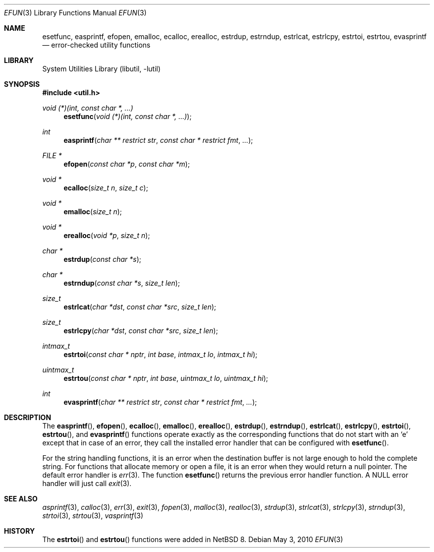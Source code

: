 .\"     $NetBSD$
.\"
.\" Copyright (c) 2006 The NetBSD Foundation, Inc.
.\" All rights reserved.
.\"
.\" This code is derived from software contributed to The NetBSD Foundation
.\" by Christos Zoulas.
.\"
.\" Redistribution and use in source and binary forms, with or without
.\" modification, are permitted provided that the following conditions
.\" are met:
.\" 1. Redistributions of source code must retain the above copyright
.\"    notice, this list of conditions and the following disclaimer.
.\" 2. Redistributions in binary form must reproduce the above copyright
.\"    notice, this list of conditions and the following disclaimer in the
.\"    documentation and/or other materials provided with the distribution.
.\"
.\" THIS SOFTWARE IS PROVIDED BY THE NETBSD FOUNDATION, INC. AND CONTRIBUTORS
.\" ``AS IS'' AND ANY EXPRESS OR IMPLIED WARRANTIES, INCLUDING, BUT NOT LIMITED
.\" TO, THE IMPLIED WARRANTIES OF MERCHANTABILITY AND FITNESS FOR A PARTICULAR
.\" PURPOSE ARE DISCLAIMED.  IN NO EVENT SHALL THE FOUNDATION OR CONTRIBUTORS
.\" BE LIABLE FOR ANY DIRECT, INDIRECT, INCIDENTAL, SPECIAL, EXEMPLARY, OR
.\" CONSEQUENTIAL DAMAGES (INCLUDING, BUT NOT LIMITED TO, PROCUREMENT OF
.\" SUBSTITUTE GOODS OR SERVICES; LOSS OF USE, DATA, OR PROFITS; OR BUSINESS
.\" INTERRUPTION) HOWEVER CAUSED AND ON ANY THEORY OF LIABILITY, WHETHER IN
.\" CONTRACT, STRICT LIABILITY, OR TORT (INCLUDING NEGLIGENCE OR OTHERWISE)
.\" ARISING IN ANY WAY OUT OF THE USE OF THIS SOFTWARE, EVEN IF ADVISED OF THE
.\" POSSIBILITY OF SUCH DAMAGE.
.\"
.Dd May 3, 2010
.Dt EFUN 3
.Os
.Sh NAME
.Nm esetfunc ,
.Nm easprintf ,
.Nm efopen ,
.Nm emalloc ,
.Nm ecalloc ,
.Nm erealloc ,
.Nm estrdup ,
.Nm estrndup ,
.Nm estrlcat ,
.Nm estrlcpy ,
.Nm estrtoi ,
.Nm estrtou ,
.Nm evasprintf
.Nd error-checked utility functions
.Sh LIBRARY
.Lb libutil
.Sh SYNOPSIS
.In util.h
.Ft void (*)(int, const char *, ...)
.Fn esetfunc "void (*)(int, const char *, ...)"
.Ft int
.Fn easprintf "char ** restrict str" "const char * restrict fmt" "..."
.Ft FILE *
.Fn efopen "const char *p" "const char *m"
.Ft void *
.Fn ecalloc "size_t n" "size_t c"
.Ft void *
.Fn emalloc "size_t n"
.Ft void *
.Fn erealloc "void *p" "size_t n"
.Ft char *
.Fn estrdup "const char *s"
.Ft char *
.Fn estrndup "const char *s" "size_t len"
.Ft size_t
.Fn estrlcat "char *dst" "const char *src" "size_t len"
.Ft size_t
.Fn estrlcpy "char *dst" "const char *src" "size_t len"
.Ft intmax_t
.Fn estrtoi "const char * nptr" "int base" "intmax_t lo" "intmax_t hi"
.Ft uintmax_t
.Fn estrtou "const char * nptr" "int base" "uintmax_t lo" "uintmax_t hi"
.Ft int
.Fn evasprintf "char ** restrict str" "const char * restrict fmt" "..."
.Sh DESCRIPTION
The
.Fn easprintf ,
.Fn efopen ,
.Fn ecalloc ,
.Fn emalloc ,
.Fn erealloc ,
.Fn estrdup ,
.Fn estrndup ,
.Fn estrlcat ,
.Fn estrlcpy ,
.Fn estrtoi ,
.Fn estrtou ,
and
.Fn evasprintf
functions
operate exactly as the corresponding functions that do not start with an
.Sq e
except that in case of an error, they call
the installed error handler that can be configured with
.Fn esetfunc .
.Pp
For the string handling functions, it is an error when the destination
buffer is not large enough to hold the complete string.
For functions that allocate memory or open a file, it is an error when
they would return a null pointer.
The default error handler is
.Xr err 3 .
The function
.Fn esetfunc
returns the previous error handler function.
A
.Dv NULL
error handler will just call
.Xr exit 3 .
.Sh SEE ALSO
.Xr asprintf 3 ,
.Xr calloc 3 ,
.Xr err 3 ,
.Xr exit 3 ,
.Xr fopen 3 ,
.Xr malloc 3 ,
.Xr realloc 3 ,
.Xr strdup 3 ,
.Xr strlcat 3 ,
.Xr strlcpy 3 ,
.Xr strndup 3 ,
.Xr strtoi 3 ,
.Xr strtou 3 ,
.Xr vasprintf 3
.Sh HISTORY
The
.Fn estrtoi
and
.Fn estrtou
functions were added in
.Nx 8 .
